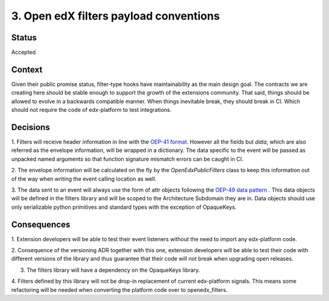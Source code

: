3. Open edX filters payload conventions
======================================

Status
------

Accepted


Context
-------

Given their public promise status, filter-type hooks have maintainability as the main
design goal. The contracts we are creating here should be stable enough to
support the growth of the extensions community. That said, things should be
allowed to evolve in a backwards compatible manner. When things inevitable break,
they should break in CI. Which should not require the code of edx-platform to
test integrations.


Decisions
---------

1. Filters will receive header information in line with the `OEP-41 format`_.
However all the fields but `data`, which are also referred as the envelope
information, will be wrapped in a dictionary. The data specific to the event
will be passed as unpacked named arguments so that function signature mismatch
errors can be caught in CI.

2. The envelope information will be calculated on the fly by the
`OpenEdxPublicFilters` class to keep this information out of the way when writing
the event calling location as well.

3. The data sent to an event will always use the form of attr objects following
the `OEP-49 data pattern`_ . This data objects will be defined in the filters
library and will be scoped to the Architecture Subdomain they are in. Data
objects should use only serializable python primitives and standard types with
the exception of OpaqueKeys.


.. _OEP-41 format: https://open-edx-proposals.readthedocs.io/en/latest/oep-0041-arch-async-server-event-messaging.html#message-format
.. _OEP-49 data pattern: https://open-edx-proposals.readthedocs.io/en/latest/oep-0049-django-app-patterns.html#id9


Consequences
------------

1. Extension developers will be able to test their event listeners without the
need to import any edx-platform code.

2. Consequence of the versioning ADR together with this one, extension developers
will be able to test their code with different versions of the library and thus
guarantee that their code will not break when upgrading open releases.

3. The filters library will have a dependency on the OpaqueKeys library.

4. Filters defined by this library will not be drop-in replacement of current
edx-platform signals. This means some refactoring will be needed when converting
the platform code over to openedx_filters.
